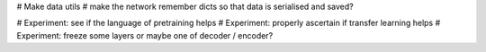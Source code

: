 # Make data utils
# make the network remember dicts so that data is serialised and saved?


# Experiment: see if the language of pretraining helps
# Experiment: properly ascertain if transfer learning helps
# Experiment: freeze some layers or maybe one of decoder / encoder?